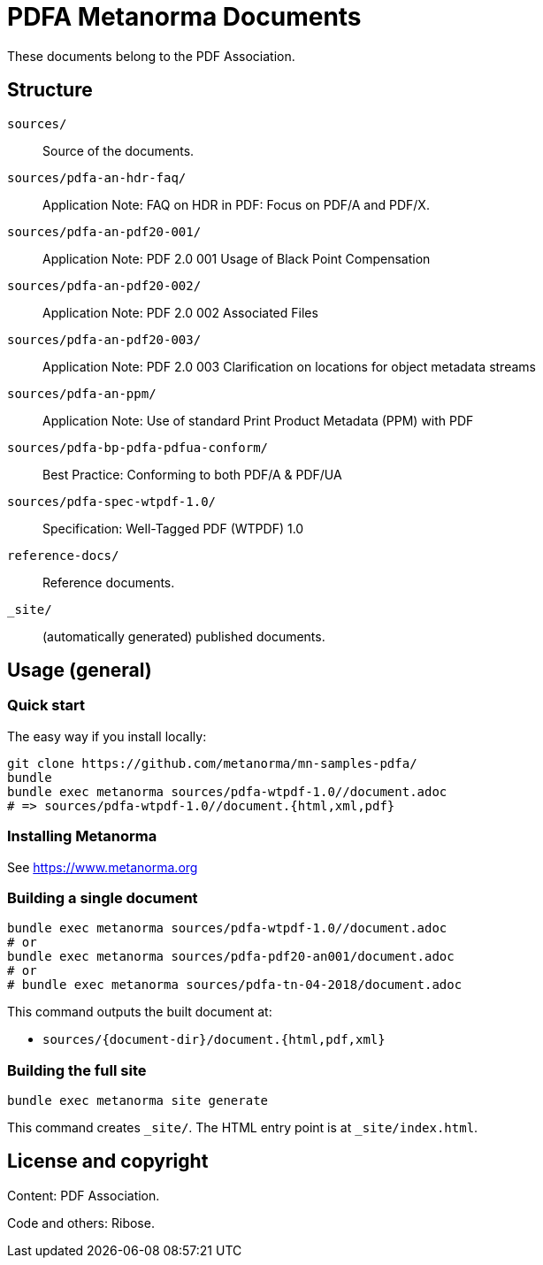 = PDFA Metanorma Documents

These documents belong to the PDF Association.

== Structure

`sources/`::
Source of the documents.

`sources/pdfa-an-hdr-faq/`::
Application Note: FAQ on HDR in PDF: Focus on PDF/A and PDF/X.

`sources/pdfa-an-pdf20-001/`::
Application Note: PDF 2.0 001 Usage of Black Point Compensation

`sources/pdfa-an-pdf20-002/`::
Application Note: PDF 2.0 002 Associated Files

`sources/pdfa-an-pdf20-003/`::
Application Note: PDF 2.0 003 Clarification on locations for object metadata streams

`sources/pdfa-an-ppm/`::
Application Note: Use of standard Print Product Metadata (PPM) with PDF

`sources/pdfa-bp-pdfa-pdfua-conform/`::
Best Practice: Conforming to both PDF/A & PDF/UA

`sources/pdfa-spec-wtpdf-1.0/`::
Specification: Well-Tagged PDF (WTPDF) 1.0

`reference-docs/`::
Reference documents.

`_site/`::
(automatically generated) published documents.

== Usage (general)

=== Quick start

The easy way if you install locally:

[source,sh]
----
git clone https://github.com/metanorma/mn-samples-pdfa/
bundle
bundle exec metanorma sources/pdfa-wtpdf-1.0//document.adoc
# => sources/pdfa-wtpdf-1.0//document.{html,xml,pdf}
----

=== Installing Metanorma

See https://www.metanorma.org

=== Building a single document

[source,sh]
----
bundle exec metanorma sources/pdfa-wtpdf-1.0//document.adoc
# or
bundle exec metanorma sources/pdfa-pdf20-an001/document.adoc
# or
# bundle exec metanorma sources/pdfa-tn-04-2018/document.adoc
----

This command outputs the built document at:

* `sources/{document-dir}/document.{html,pdf,xml}`

=== Building the full site

[source,sh]
----
bundle exec metanorma site generate
----

This command creates `_site/`. The HTML entry point is at `_site/index.html`.

== License and copyright

Content: PDF Association.

Code and others: Ribose.
